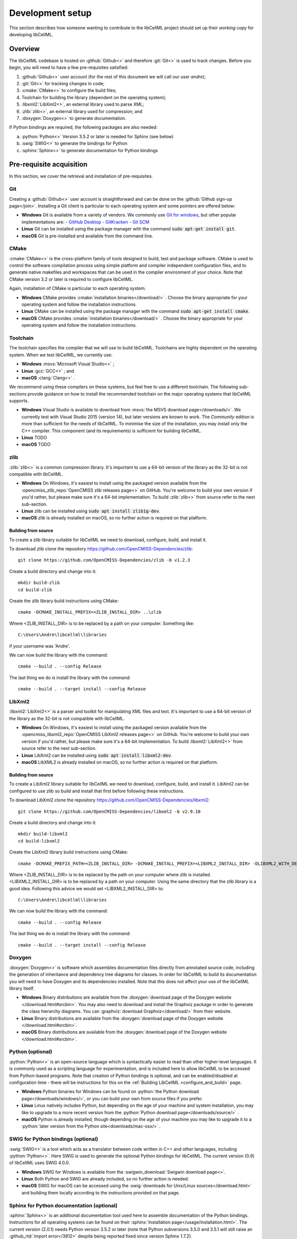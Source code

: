 .. _setup:

=================
Development setup
=================

This section describes how someone wanting to contribute to the libCellML project should set up their *working copy* for developing libCellML.

Overview
========

The libCellML codebase is hosted on :github:`Github<>` and therefore :git:`Git<>` is used to track changes. Before you begin, you will need to have a few pre-requisites satisfied:

.. container:: shortlist

  1. :github:`Github<>` user account (for the rest of this document we will call our user *andre*);
  #. :git:`Git<>` for tracking changes in code;
  #. :cmake:`CMake<>` to configure the build files;
  #. Toolchain for building the library (dependent on the operating system);
  #. :libxml2:`LibXml2<>`, an external library used to parse XML;
  #. :zlib:`zlib<>`, an external library used for compression; and
  #. :doxygen:`Doxygen<>` to generate documentation.

If Python bindings are required, the following packages are also needed:

.. container:: shortlist

  a. :python:`Python<>` Version 3.5.2 or later is needed for Sphinx (see below)
  #. :swig:`SWIG<>` to generate the bindings for Python
  #. :sphinx:`Sphinx<>` to generate documentation for Python bindings


Pre-requisite acquisition
=========================

In this section, we cover the retrieval and installation of pre-requisites.

.. _setup_git:

Git
---

Creating a :github:`Github<>` user account is straightforward and can be done on the :github:`Github sign-up page</join>`.
Installing a Git client is particular to each operating system and some pointers are offered below:

- **Windows** Git is available from a variety of vendors.
  We commonly use `Git for windows <http://gitforwindows.org/>`__, but other popular implementations are:
  - `GitHub Desktop <https://desktop.github.com/>`__
  - `GitKracken <https://www.gitkraken.com/>`__
  - `Git SCM <https://git-scm.com/>`__

- **Linux** Git can be installed using the package manager with the command :code:`sudo apt-get install git`.
- **macOS** Git is pre-installed and available from the command line.


.. _setup_cmake:

CMake
-----

:cmake:`CMake<>` is the cross-platform family of tools designed to build, test and package software.
CMake is used to control the software compilation process using simple platform and compiler independent configuration files, and to generate native makefiles and workspaces that can be used in the compiler environment of your choice.
Note that CMake version 3.2 or later is required to configure libCellML.

Again, installation of CMake is particular to each operating system.

- **Windows** CMake provides :cmake:`installation binaries</download/>` .
  Choose the binary appropriate for your operating system and follow the installation instructions.
- **Linux** CMake can be installed using the package manager with the command :code:`sudo apt-get install cmake`.
- **macOS** CMake provides :cmake:`installation binaries</download/>` .
  Choose the binary appropriate for your operating system and follow the installation instructions.


.. _setup_toolchain:

Toolchain
---------

The toolchain specifies the compiler that we will use to build libCellML.
Toolchains are highly dependent on the operating system.
When we test libCellML, we currently use:

- **Windows** :msvs:`Microsoft Visual Studio<>` ;
- **Linux** :gcc:`GCC<>` ; and
- **macOS** :clang:`Clang<>` .

We recommend using these compilers on these systems, but feel free to use a different toolchain.
The following sub-sections provide guidance on how to install the recommended toolchain on the major operating systems that libCellML supports.

- **Windows** Visual Studio is available to download from :msvs:`the MSVS download page</downloads/>`.
  We currently test with Visual Studio 2015 (version 14), but later versions are known to work.
  The *Community* edition is more than sufficient for the needs of libCellML.
  To minimise the size of the installation, you may install only the C++ compiler.
  This component (and its requirements) is sufficient for building libCellML.
- **Linux** TODO
- **macOS** TODO

.. _setup_zlib:

zlib
----
:zlib:`zlib<>` is a common compression library.
It's important to use a 64-bit version of the library as the 32-bit is not compatible with libCellML.

- **Windows** On Windows, it's easiest to install using the packaged version available from the :opencmiss_zlib_repo:`OpenCMISS zlib releases page<>` on GitHub.
  You're welcome to build your own version if you'd rather, but please make sure it's a 64-bit implementation.
  To build :zlib:`zlib<>` from source refer to the next sub-section.
- **Linux** zlib can be installed using :code:`sudo apt install zlib1g-dev`.
- **macOS** zlib is already installed on macOS, so no further action is required on that platform.

Building from source
++++++++++++++++++++

To create a zlib library suitable for libCellML we need to download, configure, build, and install it.

To download zlib clone the repository https://github.com/OpenCMISS-Dependencies/zlib::

  git clone https://github.com/OpenCMISS-Dependencies/zlib -b v1.2.3

Create a build directory and change into it::

  mkdir build-zlib
  cd build-zlib

Create the zlib library build instructions using CMake::

  cmake -DCMAKE_INSTALL_PREFIX=<ZLIB_INSTALL_DIR> ..\zlib

Where <ZLIB_INSTALL_DIR> is to be replaced by a path on your computer.  Something like::

  C:\Users\Andre\libcellml\libraries

if your username was 'Andre'.

We can now build the library with the command::

  cmake --build . --config Release

The last thing we do is install the library with the command::

  cmake --build . --target install --config Release

.. _setup_libxml2:

LibXml2
-------
:libxml2:`LibXml2<>` is a parser and toolkit for manipulating XML files and text.
It's important to use a 64-bit version of the library as the 32-bit is not compatible with libCellML.

- **Windows** On Windows, it's easiest to install using the packaged version available from the :opencmiss_libxml2_repo:`OpenCMISS LibXml2 releases page<>` on GitHub.
  You're welcome to build your own version if you'd rather, but please make sure it's a 64-bit implementation.
  To build :libxml2:`LibXml2<>` from source refer to the next sub-section.
- **Linux** LibXml2 can be installed using :code:`sudo apt install libxml2-dev`.
- **macOS** LibXML2 is already installed on macOS, so no further action is required on that platform.

Building from source
++++++++++++++++++++

To create a LibXml2 library suitable for libCellML we need to download, configure, build, and install it.
LibXml2 can be configured to use zlib so build and install that first before following these instructions.

To download LibXml2 clone the repository https://github.com/OpenCMISS-Dependencies/libxml2::

  git clone https://github.com/OpenCMISS-Dependencies/libxml2 -b v2.9.10

Create a build directory and change into it::

  mkdir build-libxml2
  cd build-libxml2

Create the LibXml2 library build instructions using CMake::

  cmake -DCMAKE_PREFIX_PATH=<ZLIB_INSTALL_DIR> -DCMAKE_INSTALL_PREFIX=<LIBXML2_INSTALL_DIR> -DLIBXML2_WITH_DEBUG=OFF -DLIBXML2_WITH_DOCB=OFF -DLIBXML2_WITH_FTP=OFF -DLIBXML2_WITH_ICONV=OFF -DLIBXML2_WITH_ICU=OFF -DLIBXML2_WITH_LZMA=OFF -DLIBXML2_WITH_MEM_DEBUG=OFF -DLIBXML2_WITH_PROGRAMS=OFF -DLIBXML2_WITH_PYTHON=OFF -DLIBXML2_WITH_RUN_DEBUG=OFF -DLIBXML2_WITH_SAX1=OFF -DLIBXML2_WITH_TESTS=OFF ..\libxml2

Where <ZLIB_INSTALL_DIR> is to be replaced by the path on your computer where zlib is installed.
<LIBXML2_INSTALL_DIR> is to be replaced by a path on your computer.
Using the same directory that the zlib library is a good idea.
Following this advice we would set <LIBXML2_INSTALL_DIR> to::

  C:\Users\Andre\libcellml\libraries

We can now build the library with the command::

  cmake --build . --config Release

The last thing we do is install the library with the command::

  cmake --build . --target install --config Release

.. _setup_doxygen:

Doxygen
-------
:doxygen:`Doxygen<>` is software which assembles documentation files directly from annotated source code, including the generation of inheritance and dependency tree diagrams for classes.  
In order for libCellML to build its documentation you will need to have Doxygen and its dependencies installed.  
Note that this does not affect your use of the libCellML library itself. 

- **Windows** Binary distributions are available from the :doxygen:`download page of the Doxygen website </download.html#srcbin>`.
  You may also need to download and install the Graphviz package in order to generate the class hierarchy diagrams.
  You can :graphviz:`download Graphviz</download/>` from their website.
- **Linux** Binary distributions are available from the :doxygen:`download page of the Doxygen website </download.html#srcbin>`.
- **macOS** Binary distributions are available from the :doxygen:`download page of the Doxygen website </download.html#srcbin>`.


.. _setup_python:

Python (optional)
-----------------
:python:`Python<>` is an open-source language which is syntactically easier to read than other higher-level languages.  
It is commonly used as a scripting language for experimentation, and is included here to allow libCellML to be accessed from Python-based programs.  
Note that creation of Python bindings is optional, and can be enabled/disabled at configuration time - there will be instructions for this on the :ref:`Building LibCellML <configure_and_build>` page.

- **Windows** Python binaries for Windows can be found on :python:`the Python download page</downloads/windows/>`, or you can build your own from source files if you prefer. 

- **Linux** Linux natively includes Python, but depending on the age of your machine and system installation, you may like to upgrade to a more recent version from the :python:`Python download page</downloads/source/>` .   

- **macOS** Python is already installed, though depending on the age of your machine you may like to upgrade it to a :python:`later version from the Python site<downloads/mac-osx/>` .

.. _setup_swig:

SWIG for Python bindings (optional)
-----------------------------------
:swig:`SWIG<>` is a tool which acts as a translator between code written in C++ and other languages, including :python:`Python<>`.  
Here SWIG is used to generate the optional Python bindings for libCellML.  
The current version (0.9) of libCellML uses SWIG 4.0.0. 

- **Windows** SWIG for Windows is available from the :swigwin_download:`Swigwin download page<>`.

- **Linux** Both Python and SWIG are already included, so no further action is needed.  

- **macOS** SWIG for macOS can be accessed using the :swig:`downloads for Unix/Linux sources</download.html>` and building them locally according to the instructions provided on that page.

.. _setup_sphinx:

Sphinx for Python documentation (optional)
------------------------------------------
:sphinx:`Sphinx<>` is an additional documentation tool used here to assemble documentation of the Python bindings.  
Instructions for all operating systems can be found on their :sphinx:`Installation page</usage/installation.html>`.
The current version (2.0.1) needs Python version 3.5.2 or later (note that Python subversions 3.5.0 and 3.5.1 will still raise an :github_rtd:`import error</3812>` despite being reported fixed since version Sphinx 1.7.2).  


.. _setup_codebase:

Setting up the codebase
=======================
The remainder of this document assumes that the above pre-requisites have been met, and covers setup from the command line.
If you are using a GUI like :github_desktop:`GitHub Desktop<>` then you will need to adjust the commands accordingly.

The goal here is to get a working copy of source code, tests, and documentation onto your computer so that you can begin development.
To make this happen, you will need to fork the :term:`prime libCellML repository`, make a clone onto your computer, and set up the Git remotes.
In :numref:`repository_setup`, you can see a pictorial representation of what we are aiming to achieve.

.. figure:: ./images/libCellMLProcesses-GitHubRepos.png
   :align: center
   :alt: Setup of Git repositories.
   :name: repository_setup

   How the repositories for development are arranged.

The four steps to getting set up are detailed below.

Forking your own copy
---------------------
Login to Github using your credentials and go to https://github.com/cellml/libCellML.

Use the fork button to create a libCellML repository under your own account, see :numref:`forking_a_repo` for locating this button.

.. figure:: ./images/libCellMLProcesses-GitHubForkButton.png
   :align: center
   :alt: Fork button of libCellML repository.
   :name: forking_a_repo

   Fork button for libCellML repository.

Clone
-----
You now need to clone the libCellML repository to your computer.
You do this by going to your fork (in this example user *andre*'s fork) at https://github.com/andre/libCellML.

.. container:: nb

   Do not try and clone this location!
   Substitute your Github username for *andre*.

On the right hand side of the webpage, on your fork of the repository, you can get the link for cloning the repository to your computer, in our example::

  https://github.com/andre/libCellML.git

Now clone the repository::

  cd <somewhere/you/keep/development/code>
  git clone https://github.com/andre/libCellML.git

Note: again, do not clone this location; substitute your Github username for *andre*.

Set Git remotes
---------------
You now need to setup a read-only remote connection to the :term:`prime libCellML repository`.
Given that you are still in the directory where you cloned the libCellML repository from, do the following::

  cd libCellML
  git remote add prime https://github.com/cellml/libCellML.git
  git config remote.prime.pushurl "You really did not want to do that!"

You have now added a new remote named :code:`prime` and set origin as the default fetch and push location to point at repositories under your control on Github.
Here, :code:`prime` is a reference to the main definitive repository where releases are made from for the libCellML project.
You have also set the :code:`prime` repository as read-only by setting an invalid push URL.

Finally
=======
You are all done and ready to start development, read :ref:`Building <configure_and_build>` on how to build libCellML.
Then, read :ref:`Contribution <contributing>` to get your changes into libCellML's prime repository.
